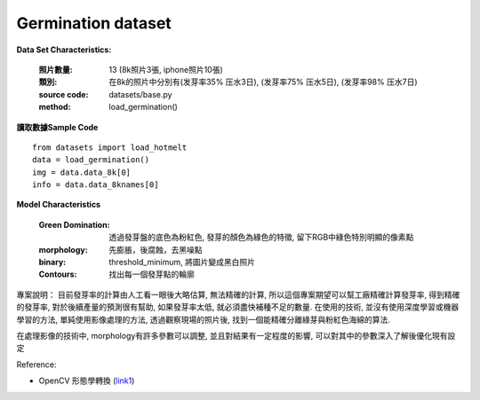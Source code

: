 Germination dataset
---------------------------

**Data Set Characteristics:**

    :照片數量: 13 (8k照片3張, iphone照片10張)
    
    :類別: 在8k的照片中分別有(发芽率35% 压水3日), (发芽率75% 压水5日), (发芽率98% 压水7日)
    
    :source code: datasets/base.py
    
    :method: load_germination()    


**讀取數據Sample Code**

::

    from datasets import load_hotmelt
    data = load_germination()
    img = data.data_8k[0]
    info = data.data_8knames[0]

**Model Characteristics**

    :Green Domination: 透過發芽盤的底色為粉紅色, 發芽的顏色為綠色的特徵, 留下RGB中綠色特別明顯的像素點
    
    :morphology: 先膨脹，後腐蝕，去黑噪點
    
    :binary: threshold_minimum, 將圖片變成黑白照片
    
    :Contours: 找出每一個發芽點的輪廓
    

專案說明：
目前發芽率的計算由人工看一眼後大略估算, 無法精確的計算, 所以這個專案期望可以幫工廠精確計算發芽率, 得到精確的發芽率, 對於後續產量的預測很有幫助, 如果發芽率太低, 就必須盡快補種不足的數量. 在使用的技術, 並沒有使用深度學習或機器學習的方法, 單純使用影像處理的方法, 透過觀察現場的照片後, 找到一個能精確分離綠芽與粉紅色海綿的算法. 

..  image:: img/germination.png
    :height: 400
    :width: 400


在處理影像的技術中, morphology有許多參數可以調整, 並且對結果有一定程度的影響, 可以對其中的參數深入了解後優化現有設定

..  image:: img/morphology.png
    :height: 400
    :width: 400

Reference: 

- OpenCV 形態學轉換 (`link1`_)

.. _link1: https://www.itread01.com/content/1546100107.html


